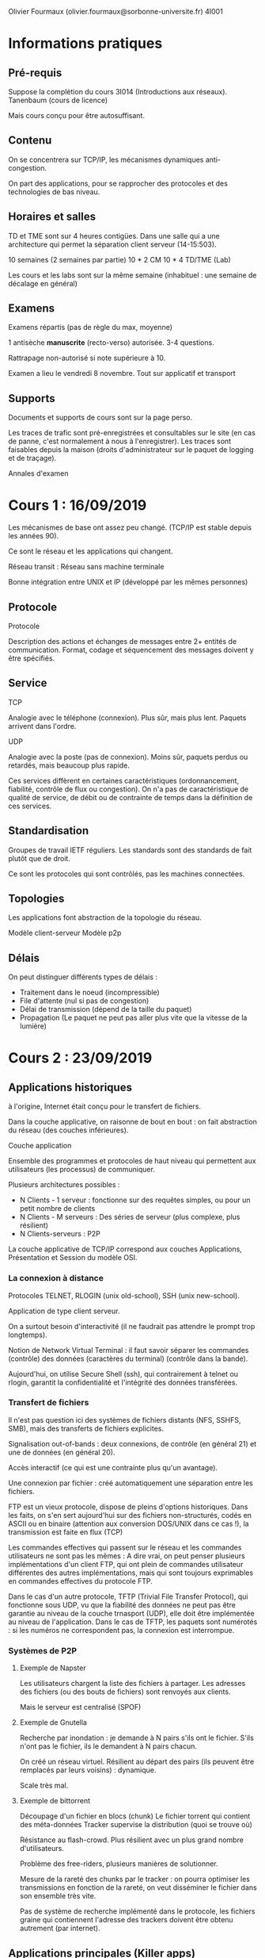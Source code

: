 #+TITLE : Prise de notes CM 4I001 ARES
#+PROPERTY: header-args :mkdirp yes
#+STARTUP: inlineimages

Olivier Fourmaux (olivier.fourmaux@sorbonne-universite.fr)
4I001

* Informations pratiques

** Pré-requis

Suppose la complétion du cours 3I014 (Introductions aux réseaux).
Tanenbaum (cours de licence)

Mais cours conçu pour être autosuffisant.

** Contenu

On se concentrera sur TCP/IP, les mécanismes dynamiques anti-congestion.

On part des applications, pour se rapprocher des protocoles et des technologies de bas niveau.

** Horaires et salles

TD et TME sont sur 4 heures contigües. Dans une salle qui a une architecture qui permet la séparation client serveur (14-15:503).

10 semaines (2 semaines par partie)
10 * 2 CM
10 * 4 TD/TME (Lab)

Les cours et les labs sont sur la même semaine (inhabituel : une semaine de décalage en général)

** Examens

Examens répartis (pas de règle du max, moyenne)

1 antisèche *manuscrite* (recto-verso) autorisée.
3-4 questions.

Rattrapage non-autorisé si note supérieure à 10.

Examen a lieu le vendredi 8 novembre. Tout sur applicatif et transport

** Supports

Documents et supports de cours sont sur la page perso.

Les traces de trafic sont pré-enregistrées et consultables sur le site (en cas de panne, c'est normalement à nous à l'enregistrer).
Les traces sont faisables depuis la maison (droits d'administrateur sur le paquet de logging et de traçage).

Annales d'examen


* Cours 1 : 16/09/2019

Les mécanismes de base ont assez peu changé. (TCP/IP est stable depuis les années 90).

Ce sont le réseau et les applications qui changent.

Réseau transit : Réseau sans machine terminale

Bonne intégration entre UNIX et IP (développé par les mêmes personnes)

** Protocole

#+BEGIN_DEFINITION
Protocole

Description des actions et échanges de messages entre 2+ entités de communication. Format, codage et séquencement des messages doivent y être spécifiés.
#+END_DEFINITION

** Service

#+BEGIN_DEFINITION
TCP

Analogie avec le téléphone (connexion). Plus sûr, mais plus lent. Paquets arrivent dans l'ordre.
#+END_DEFINITION

#+BEGIN_DEFINITION
UDP

Analogie avec la poste (pas de connexion). Moins sûr, paquets perdus ou retardés, mais beaucoup plus rapide.
#+END_DEFINITION

Ces services diffèrent en certaines caractéristiques (ordonnancement, fiabilité, contrôle de flux ou congestion).
On n'a pas de caractéristique de qualité de service, de débit ou de contrainte de temps dans la définition de ces services.

** Standardisation

Groupes de travail IETF réguliers.
Les standards sont des standards de fait plutôt que de droit.

Ce sont les protocoles qui sont contrôlés, pas les machines connectées.

** Topologies

Les applications font abstraction de la topologie du réseau.

Modèle client-serveur
Modèle p2p

** Délais

On peut distinguer différents types de délais :

- Traitement dans le noeud (incompressible)
- File d'attente (nul si pas de congestion)
- Délai de transmission (dépend de la taille du paquet)
- Propagation (Le paquet ne peut pas aller plus vite que la vitesse de la lumière)


* Cours 2 : 23/09/2019

** Applications historiques

à l'origine, Internet était conçu pour le transfert de fichiers.

Dans la couche applicative, on raisonne de bout en bout : on fait abstraction du réseau (des couches inférieures).

#+BEGIN_DEFINITION
Couche application

Ensemble des programmes et protocoles de haut niveau qui permettent aux utilisateurs (les processus) de communiquer.
#+END_DEFINITION

Plusieurs architectures possibles :
- N Clients - 1 serveur : fonctionne sur des requêtes simples, ou pour un petit nombre de clients
- N Clients - M serveurs : Des séries de serveur (plus complexe, plus résilient)
- N Clients-serveurs : P2P

La couche applicative de TCP/IP correspond aux couches Applications, Présentation et Session du modèle OSI.

*** La connexion à distance

Protocoles TELNET, RLOGIN (unix old-school), SSH (unix new-school).

Application de type client serveur.

On a surtout besoin d'interactivité (il ne faudrait pas attendre le prompt trop longtemps).

Notion de Network Virtual Terminal : il faut savoir séparer les commandes (contrôle) des données (caractères du terminal) (contrôle dans la bande).


Aujourd'hui, on utilise Secure Shell (ssh), qui contrairement à telnet ou rlogin, garantit la confidentialité et l'intégrité des données transférées.

*** Transfert de fichiers

Il n'est pas question ici des systèmes de fichiers distants (NFS, SSHFS, SMB), mais des transferts de fichiers explicites.

Signalisation out-of-bands : deux connexions, de contrôle (en général 21) et une de données (en général 20).

Accès interactif (ce qui est une contrainte plus qu'un avantage).

Une connexion par fichier : créé automatiquement une séparation entre les fichiers.


FTP est un vieux protocole, dispose de pleins d'options historiques. Dans les faits, on s'en sert aujourd'hui sur des fichiers non-structurés, codés en ASCII ou en binaire (attention aux conversion DOS/UNIX dans ce cas !), la transmission est faite en flux (TCP)

Les commandes effectives qui passent sur le réseau et les commandes utilisateurs ne sont pas les mêmes : A dire vrai, on peut penser plusieurs implémentations d'un client FTP, qui ont plein de commandes utilisateur différentes des autres implémentations, mais qui sont toujours exprimables en commandes effectives du protocole FTP.


Dans le cas d'un autre protocole, TFTP (Trivial File Transfer Protocol), qui fonctionne sous UDP, vu que la fiabilité des données ne peut pas être garantie au niveau de la couche trnasport (UDP), elle doit être implémentée au niveau de l'application. Dans le cas de TFTP, les paquets sont numérotés : si les numéros ne correspondent pas, la connexion est interrompue.

*** Systèmes de P2P

**** Exemple de Napster

Les utilisateurs chargent la liste des fichiers à partager. Les adresses des fichiers (ou des bouts de fichiers) sont renvoyés aux clients.

Mais le serveur est centralisé (SPOF)

**** Exemple de Gnutella

Recherche par inondation : je demande à N pairs s'ils ont le fichier. S'ils n'ont pas le fichier, ils le demandent à N pairs chacun.

On créé un réseau virtuel. Résilient au départ des pairs (ils peuvent être remplacés par leurs voisins) : dynamique.

Scale très mal.

**** Exemple de bittorrent

Découpage d'un fichier en blocs (chunk)
Le fichier torrent qui contient des méta-données
Tracker supervise la distribution (quoi se trouve où)

Résistance au flash-crowd. Plus résilient avec un plus grand nombre d'utilisateurs.

Problème des free-riders, plusieurs manières de solutionner.

Mesure de la rareté des chunks par le tracker : on pourra optimiser les transmissions en fonction de la rareté, on veut disséminer le fichier dans son ensemble très vite.

Pas de système de recherche implémenté dans le protocole, les fichiers graine qui contiennent l'adresse des trackers doivent être obtenu autrement (par internet).


** Applications principales (Killer apps)

*** La messagerie électronique

Pas dans une application client-serveur classique, le trafic peut passer par des relais.

- Mail User Agent : mu4e, thunderbird, etc...

Les chercheurs ont adoré la messagerie, très pratique dans les années 80 et 90 : courrier très long, téléphone très cher.

- Mail Transfer agent (serveur de mail)

- SMTP : au début fonctionne seulement pour des messages encodés en ASCII NVT.
Le protocole est très simple : en fait, les trucs du genre le sujet, les flags, etc... sont directement dans le message, qui est structuré d'une manière particulière.

**** Evolution de l'encodage :

***** Quoted-printable (Q) :
Echappement, combinaison de caractères

?Charset?encode?encoded-text?
L'échappement se fait avec '='.

=?iso-8859-2?Q?Igen,=20k=F6sz=F6n=F6m?=
 köszönöm (mercè ! en hongrois)

***** Base64 (B)

Trois octets de texte codée sur 4 caractères ASCII

réencodé en binaire, devient du gibberish, pour être désencodé à l'autre bout.

MIME


** Applications de support

Ce qu'il a été besoin de mettre en place pour que les autres applications fonctionnent.


* Cours 3 : 30/09/2019

** Applications principales (suite)

*** La messagerie électronique

**** Nouveaux en-têtes MIME

Le but de MIME est de typer et structurer des envois, pour pouvoir envoyer autre chose que du texte.

Les types MIME (cat /etc/mime.types)

Indique ce que l'objet est.

MIME fonctionne par sous en-tête, qui donne les limites des blocs, et ce que chaque bloc est.

#+BEGIN_EXAMPLE
From: Olivier Fourmaux <olivier.fourmaux@lip6.fr>
Date: Wed, 20 Feb 2002 01:21:01 +0100
To: Toto <toto@free.fr>
Subject: Document no 3.02
Mime-Version: 1.0
Content-Type: multipart/mixed; boundary="/9DWx/yDrRhgMJTb"
Content-Disposition: inline Content-Transfer-Encoding: 8bit
User-Agent: Mutt/1.2.5i

--/9DWx/yDrRhgMJTb
Content-Type: text/plain; charset=iso-8859-1
Content-Disposition: inline
Content-Transfer-Encoding: 8bit 

Voici le document secret que vous m’avez demandé...

--/9DWx/yDrRhgMJTb
Content-Type: application/pdf
Content-Disposition: attachment; filename="sujet-exam-RES.pdf"
Content-Transfer-Encoding: base64 
JVBERi0xLjIKJcfsj6IKNSAwIG9iago8PC9MZW5ndGggNiAwIFIvRmlsdGVyIC9GbGF0ZURl
Y29kZT4+CnN0cmVhbQp4nO1dy7YdtRGd3684Mx6L07T63ZkBdghgXvYlJFlMHNsYm+sHhkCS...
#+END_EXAMPLE

**** POP3

Vu qu'on ne peut pas toujours être connecté au serveur de mail, soit par NFS (comme on faisait dans le temps jadis), soit par un terminal vers le mainframe.

POP = Post Office Protocol

Trois phases :
- Autorisation
- Transaction
- Mise à jour

Problème de POP : supprime ou ne supprime pas les messages du serveur, donc ne synchronise pas entre les éventuels clients.

**** IMAP

Internet Mail Access Protocol : permet la synchronisation, mais alors beaucoup plus coûteux : on doit vérifier les états entre les différents clients, résoudre les conflits.

**** Sécurité

Pas de sécurité à l'origine. Comment garantir l'intégrité et l'authenticité des messages ?

Pas du ressort du protocole : c'est au niveau applicatif qu'on peut se démerder pour encrypter.

*** Le World Wide Web

Développé au CERN (diffère de l'internet, qui est juste un regroupement de réseaux).

Permet d'afficher des images, ce qui a fait son succès immédiat. (change de Gopher, où on ne pouvait afficher que du texte)

**** HTTP, principe

HyperText Transfer Protocol

[inclure image]

L'hypertexte est une manière de lire de l'information non-séquentiellement, mais permet d'inclure tout type de données.
HyperText Markup Language : Balises sont des liens vers des ressources à récupérer et mettre dans la page.
C'est au navigateur de se démerder pour reformer tout ça.

Les adresses sont données sous la forme URL :
Protocole://Domaine/Arborescence

De fait, mon navigateur ne gère pas que http, il peut gérer probablement ftp aussi : c'est un client générique

HTTP définit des échanges : requêtes d'objet, réponses

Protocole sans état : très robuste : on peut recommencer où on veut.

**** Structure des requêtes et réponses HTTP

[Inclure échange]

**** Sécurité

Authentification


On est sans état : le serveur peut demander à ce qu'un certain ensemble de paramètres ou d'informations soient stockés en local (puisque rien n'est stocké sur le serveur). Notion de *cookie*. Spécifique au navigateur, par contre. Le navigateur peut n'en tenir aucun compte.

Le serveur enregistre les correspondances entre paramètres stockés et infomation

**** Proxy

On peut imaginer une proximité de contenu entre les utilisateurs : on pourrait imaginer un cache et un serveur unique qui garderait les informations requêtées pour les distribuer : notion de *proxy*, ou de serveur mandataire.

Bénéfice supplémentaire : permet de filtrer et de fliquer.

Réplication des contenus des grands sites : permet de diminuer la latence du chargement.

**** Internet moderne

Le web moderne se charge de plein de choses inutiles et coûteuses. (Modern Web sucks)
Les trucs qui ne servent à rien sont bien entendus chargés en premier, ce serait trop facile sinon, on pourrait couper la communication ensuite.

On a eu besoin d'inventer des optimisations (HTTP 2). Parmi celles-ci, on a les flux multiplexés (plusieurs GET dans une même connexion TCP), la compression binaire des en-têtes, etc...

*** Multimedia

**** RTP & RTCP

Real-Time Transport Protocol (basé sur le protocole de transport UDP)

En vrai, il n'y a pas de temps réel dans l'internet. Associe des horloges au contenu transmis : ne garantit rien de l'ordre du temps réel.

RTCP est un protocole associé à RTP (encapsulé dans un RTP existant)
Standardisé, mais dans une application (pas de port standart).

[Format message RTP]

La source choisit son horloge.

Pour la voix, on va avoir tendance à envoyer les paquets dans l'ordre, et avoir une fréquence d'horloge à peu près égale à l'échantillonnage de l'audio (fréquence des données).

Multicanal (genre stéréo) : Les canaux se suivent dans un même message RTP (le nombre de canaux ne peut pas augmenter n'importe comment)

Pour la vidéo, ça se fait de faire de l'interpolation, de ne pas envoyer les données dans l'ordre. 90kHz : multiple entier pour les fréquences usuelles de restitution des images.

#+BEGIN_DEFINITION
Gigue (en. jitter)

Décalage dans le temps entre le départ et l'arrivée : si on veut pouvoir la calculer, on doit avoir plus de précision que la fréquence de restitution.
#+END_DEFINITION

*** Contrôle de tous ces flux

Principalement hors-bande, plusieurs protocoles, spécifiques à la vidéo, à la téléphonie, etc...


* Cours 4 : 07/10/2019

** Applications principales (suite)

*** Vidéo

Après la fin de flash, on a de plus en plus de plateformes.

Les contenus demandés par les clients sont aussi variés : il faut d'adapter aux spécificités du client et aux accès réseau.

- Il faut encoder à plein de niveaux de qualité, et découper la vidéo
- Encapsulation dans du HTTP : peut passer partout, mais surcharge d'en-tête ()

Streaming HTTP dynamique :

C'est au client de savoir ce qu'il veut (bonne qualité, écran, internet, etc...)

[[./CM2/decoupagemultichunk.jpg][Découpage multi-chunk]]

On va pouvoir utiliser la notion de cache : les vidéos sont découpées. CDN : Réseau de distribution, de duplication des données.

[[./CM2/CDN.jpg][CDN pour HTTP streaming]]

**** Exemple Apple HTTP Live Streaming

[[./CM2/AppleHLS.jpg][Apple HTTP Live Streaming]]

Le fichier mezzanine est le fichier de qualité production : il est encodé en différentes qualités, puis chacune des qualités est segmentée en segments de 10 secondes : un fichier de master playlist est créé.

Le principe de récupération est le suivant :
On fait un HTTP GET pour récupérer la master playlist, puis on demande les morceaux les uns à la suite des autres, selon le niveau de qualité qu'on souhaite.

**** Exemple Microsoft Smooth Streaming

[[./CM2/MicrosoftSmoothStreaming.jpg][Microsoft Smooth Streaming]]

Le client récupère le fichier manifest (ici le fichier ISMC en haut à droite de l'image), et fait des HTTP GET sur les différents fragments.

**** Exemple Adobe HTTP Dynamic Streaming

[[./CM2/AdobeHDS.jpg][Adobe HTTP Dynamic Streaming]]

Là encore, on récupère le fichier manifest, puis on fait des HTTP GET sur les différents fragments.

**** Exemple de DASH

[[./CM2/DASH.jpg][DASH]]

Côté client :

On télécharge le MPD, et on choisit de manière dynamique (ou manuelle) en fonction de l'accès au réseau, de la vitesse de récupération constatée.

DASH n'est pas un protocole, ni un encodeur. Rien de standardisé sinon les données après mise en forme, et l'annonce de ces données (le fichier manifest) : sur le dessin, seul le rectangle MPD et les rectangles "Per-bitrate media segment file" sont spécifiés.

Les clients sont libres : tout le monde sait comment écrire un client, puisque tout le monde a accès à la manière dont les données sont stockées et annoncées.

MPD (manifest) est un gros fichier xml, dont la structure ressemble à ça :

[[./CM2/MPDStructure.jpg][Structure d'un fichier MPD]]

Tout ça c'est du XML. Un client va consister en un parser et un générateur de requête HTTP, très très simple.

On peut éventuellement envisager, si on veut vraiment bien faire les choses, un client DASH capable d'adapter les requêtes HTTP qu'il fait selon les performances de la vidéo, le support matériel, etc... de manière dynamique au cours de la vidéo :

[[./CM2/MPDClient.jpg][Requêtes dynamiques]]

** Applications de support

*** DNS (Annuaire)

On peut bien entendu accéder directement à une machine connectée au réseau internet si on connaît son adresse dans le protocole internet.

Eventuellement, on voudrait pouvoir donner des noms aux machines.

Problème qui devient de plus en plus compliqué avec la multiplication des machines connectées : autant au tout début, on pouvait se contenter d'avoir un fichier texte sur sa machine qui lie les adresses IP aux noms (on en a d'ailleurs encore un dans les machines UNIX modernes, le fichier /etc/hosts), autant on n'a plus la place et la bande passante pour stocker et mettre à jour en temps réel ce fichier.

Initialement, il y avait sur un serveur spécifique un fichier de ce genre /etc/hosts, que les clients venaient requérir pour mettre à jour leur annuaire perso. Sa gestions était centralisée par un NIC (Network Information Center).

On a depuis, à la suite de l'explosion des machines connectées, on a distribué la base de données selon un espace de nommage hiérarchique :

nom.nom.nom.nom (le dernier nom est le plus important, et dispose d'un ensemble de sous-noms, etc...)
Le nommage, et la hiérarchie du nommage n'est pas nécessairement déterminée par la topologie physique.

Cette base de données distribuée est contrôlée par l'ICANN (Internet Corporation for Assigned Names and Numbers), qui délègue le contrôle à de nombreux délégués. La hiérarchie de la délégation suit de près la hiérarchie du nommage.

Cet ensemble de serveurs de noms dédiés constituent le DNS, le Domain Name System. Ces serveurs gèrent les requêtes DNS de tout le monde.

Les requêtes arrivent sur la couche transport TCP ou UDP, sur le port 53.

On peut accéder aux serveurs DNS via des utilitaires UNIX directement dans le système :
gethostbyname(3)
gethostbyaddr(3)

Ces API en C de bas niveau sont accessibles via des commandes shell comme getent(1) ou host(1).

**** Le nommage

Comme on l'a dit, le nommage est hiérarchique, suit à peu près la logique du système de fichier UNIX.

Le label d'un noeud fait 63 caractères maximum, (parmi les caractères alphanumériques, et -), et est insensible à la casse.

Le nom de domaine est constitué de la liste des labels en parcourant l'arbre vers la racine :

nom1.nom2.nom3

Dans cet exemple, la racine est nom3.

La taille totale du nom de domaine est de 255 caractères, sans compter les '.' qui séparent les labels.

Un nom de domaine est soit absolu (Fully Qualified Domain Name), c'est-à-dire que sa racine est dans les domaines de premier niveau (soit générique, style .com ou .gov, soit générique, genre .fr ou .su), auquel cas son nom est géré par le système DNS, soit il est relatif à un domaine plus haut, auquel cas il est géré localement par l'hôte.

Par "domaine de premier niveau", on entend la même chose que l'anglais "Top level domain" (TLD), qui se distinguent entre ccTLD (country code top level domain) et gTLD (generic top level domain).

Historiquement, l'ICANN est assez conservatrice dans l'attribution des noms de domaine de premier niveau (longtemps réservé aux états souverains et aux tld historiques). En 2012, environ 2000 nouveaux TLD ont été autorisés.

La résolution DNS est donc, à la question "pc24.cs.keio.ac.jp", la réponse 198.237.57.24.

La résolution inverse est aussi possible.

Elle se fait via un sous-arbre un peu spécifique, le sous-arbre arpa, qui dispose lui-même des sous-arbres ip6 (pour les adresses IPv6), in-addr (pour les adresses IPv4). Si on veut obtenir le nom de domaine 198.237.57.24, on va en fait query le pseudo-nom de domaine 24.57.237.198.in-addr.arpa (en effet, la convention selon laquelle on lit l'arbre vers la racine reste valable).

**** Zones

ICANN se contente de gérer la racine, les TLD sont délégués à des domain name registries, probablement administré par les états souverains dans le cas des ccTLD, et une corporation random pour les gTLD.

On a en fait des zones (qui sont en fait les sous-arbres de l'arbre DNS total) administrées séparément.

Un serveur de nom est associé à chaque zone.

Zone et domaine ne sont pas la même chose : la zone est définie principalement par le serveur de nom. Un serveur de nom va gérer tous les noms de la zone.

Le domaine est beaucoup plus lâche : c'est simplement l'ensemble des machines dont l'adresse termine par le FQDN du domaine, indépendemment du ou des serveurs de nom qui administrent les noms.

**** Les serveurs de nom

On distingue deux types de serveurs de noms :

- Les serveurs de référence d'une zone, qui se distinguent en un serveur de référence primaire, qui dispose des informations de référence, qui connaît les descendants auxquels il a délégué, et dont l'initialisation est locale (il ne prend ses informations nulle part ailleurs qu'en lui-même), et en serveur de référence secondaires, qui servent de redondance au premier, et qui s'initialisent et se mettent à jour à partir du primaire.
- Les serveurs locaux (principalement mis en place par les fournisseurs d'accès), qui cachent une partie des correspondances, en prenant leurs informations auprès des serveurs de référence.

La résolution et top-down et itérative. On ne demande à chaque fois que la référence du DNS de la sous-zone, jusqu'à résoudre complètement le nom.

**** Requête itérative

[[./CM2/DNSiteratif.jpg][Fonctionnement du DNS itératif]]

- Ma machine locale cherche à résoudre pc24.cs.keio.ac.jp
- Je demande à mon serveur DNS local pc24.cs.keio.ac.jp ?
- Mon serveur DNS local demande au serveur DNS racine pc24.cs.keio.ac.jp ?
- Le serveur racine répond jp. correspond à la plage d'adresse (avec le serveur DNS en premier) addr1, addr2, ...
- Mon serveur DNS local demande donc pc24.cs.keio.ac.jp au serveur DNS de jp.
- Le serveur DNS de jp. me répond que ac.jp. correspond à la plage d'adresses ... (avec le serveur 
DNS correspondant en premier)

etc...

Dès qu'un serveur peut fournir la résolution complète à mon serveur DNS local, il l'envoie, à mon serveur qui me la rend.

En fait, mon serveur DNS local est un peu mon mandataire : c'est lui qui pose les questions pour moi. Et les mêmes bénéfices que le mandataire HTTP sont là. Si on est plein à lui poser la même question, il va cacher la réponse et la fournir sans avoir besoin de reposer la question à chaque fois.

**** Requête récursive

[[./CM2/DNSrecursif.jpg][Fonctionnement du DNS récursif]]

- Ma machine locale cherche à résoudre pc24.cs.keio.ac.jp
- Je demande à mon serveur DNS local pc24.cs.keio.ac.jp ?
- Mon serveur DNS local forward ma demande à un autre serveur DNS, jusqu'à qu'on arrive à un serveur DNS qui connaisse un serveur de nom qui puisse le renseigner. Ensuite, on repasse sur un système itératif jusqu'à résolution complète.
- La réponse est repassé dans l'autre sens, jusqu'à parvenir à ma machine locale.

**** Charge et cache

Les racines sont consultées systématiquement.

Pour que les charges soient supportables pour les serveurs DNS racine, les informations qui en sont tirées sont cachées par les autres serveurs DNS.

**** Format d'un message DNS

On ne s'intéressera pas à la structure d'un message DNS, Olivier Fourmaux fournissant gentiment la structure des messages de la couche transport et de la couche application en annexes des sujets d'examen.

**** Sécurité

Il n'y a pas de sécurité dans le protocole de base.

Il est donc possible de d'intercepter, modifier des messages DNS, de créer des faux messages, de détruire des message qui ont trait à une adresse particulière (déni d'existence).

Une extension du système DNS, plus tardive, DNSSEC, permet d'authentifier l'origine des données, de vérifier l'intégrité des données, mais ne garantit pas la confidentialité, et ne protège pas du déni de service distribué.

*** Administration réseau

Gestion des gros réseaux.

Besoins :
- Surveillances du réseau, pour la détection de panne, mesure de performance.
- Intervention à distance

Contraintes :
- Hétérogénéité des machines (imprimantes, routeurs, etc...)

Agent spécifique à chaque équipement.
Par contre, le protocole de communication entre ces agents.

On se sert d'un protocole SNMP (associés éventuellement à des clients GUI)

Ce protocole permet juste de lire ou écrire des variables : la richesse est dans la MIB (Management Information Base), (plus haut) on y met les informations et les actions qu'on veut. Le fabricant du matériel met ce qu'il veut, en suivant les contraintes du standard.

**** Capture de trafic

Ce qu'on fait en LAB. Récupérer des statistiques et même du trafic directement.

La capture du trafic passe par SNMP.

Le MIB d'un nouvel appareil (imprimante, switch) n'est pas forcément publié : ça dépend du bon vouloir du fabricant. Vu qu'on peut lire le trafic en clair, on peut tenter de reverse engineer le MIB. Nagios (administrateur open-source) doit avoir reçu des contributions de cette manière-là.


* Cours 5 : 14/10/2019

** Couche transport, service de base

*** Couche transport

La couche transport se trouve, dans le modèle TCP/IP (on ignorera le modèle OSI), entre la couche applicative, plus haut, et la couche internet, plus bas.

La couche transport permet de faire communiquer deux ou plusieurs entités en faisant abstraction des éléments de réseau traversés.

La couche transport donne une association virtuelle entre processus : point de vue UNIX. La socket UNIX se contente de créer un outil de communication entre deux processus, *indépendemment de la localisation de ces processus* (c'est aussi le cas des autres IPC, dans une moindre mesure)

Les communications se font de bout en bout : on ne s'occupe pas des éventuels relais traversés. La couche transport est implémentée dans les machines d'extrémité, directement au niveau du système (alors que les protocoles applicatifs étaient dans les faits définis dans l'espace utilisateur) : le client et le serveur ont une pile TCP et une pile UDP, le routeur pas nécessairement.

*** Protocoles de transport

UDP est une connexion sans état : tout ce qu'on sait, c'est l'adresse du destinataire.
Transmissions non ordonnées, non fiables (service best effort, simple léger)

Par rapport à ce minimum syndical, TCP ajoute la fiabilité et ordonnancement, et le contrôle de congestion. Ce mode est orienté flux de données (plutôt que message).

On a aussi d'autres protocoles de transport beaucoup moins utilisés : un mode fiable orienté message (qui emprunte à TCP la fiabilité mais à UDP le mode message non connecté) : SCTP et QUIC

Et aussi un protocole qui prend à TCP le contrôle de congestion, mais qui reste sur un mode de transmission non connecté, non fiable, non ordonné : DCCP


Quel que soit le protocole qu'on considère, ne sont jamais disponibles :
- Des garanties temporelles (délais non-déterministes, gigue imprédictible)
- Des garanties de débit

En conséquence de ça, aucune garantie de temps réel sur les protocoles de transport.

#+BEGIN_DEFINITION
La *gigue* (en anglais jitter) est la différence de délai de transmission de bout en bout entre des paquets choisis dans un même flux de paquets, sans prendre en compte les paquets éventuellement perdus.
#+END_DEFINITION

Les deux grands modèles sont fondamentalement le mode message non-connecté et le mode connecté.

Au niveau système et applicatif, on dispose d'un certain nombre de primitives :
- LISTEN (écoute pour établissement de connexion, côté serveur)
- CONNECT (établissement de connexion par le client)
- SEND (envoi de paquet en mode connecté ou non, par n'importe qui)
- RECEIVE (réception de paquet en mode connecté ou non, par n'importe qui)
- DISCONNECT (rupture de connexion établie)

De la même manière qu'on a un automate d'état des processus UNIX, on peut avoir un automate d'état des connexions.

L'établissement de connexion passe par un système de réponse attendue.

En gros, la demande de connexion a une valeur bien précise dans son champ SYN (on prend la terminologie spécifique à TCP à dessein). La réponse doit avoir dans son champ ACK la même valeur, et cette réponse demande à son tour via son propre champ SYN une valeur.

Cette méthode est robuste en la persistance de vieux duplicats dans le sens où les réponses à ceux-ci peuvent être identifiés et rejetés facilement. En revanche, ça peut amener une rupture de la connexion. Donc robustesse en terme d'authentification, mais fragilité en terme de persistance.

*** Multiplexage

Au niveau applicatif, les données sont transmises de processus à processus via des sockets.

Les sockets sont réputés imperméables : on met un truc dans un socket, il doit ressortir tel quel de l'autre côté, et nulle part ailleurs.

Mais de fait, si on a plusieurs sockets qui vont tous de la machine A à la machine B, il serait bête de ne pas profiter de la même connexion.

Notion de *multiplexage*, qui consiste à bien regrouper ces données. Au niveau de l'émetteur, on doit collecter les données auprès des sockets, les identifier par un en-tête. Au niveau du récepteur, on sépare les blocs et on les fournit au socket correspondant.

En mode non connecté, on associe le socket à un numéro de port. Quand un hôte reçoit le datagramme, il se contente de vérifier le numéro de port, et il envoie le datagramme au socket correspondant.

En mode connecté, le socket est identifié par l'adresse et le port de la source, l'adresse et le port de destination. Lors de la réception d'un segment, on peut identifier le socket auquel l'envoyer en regardant le quadruplet. De cette manière, un serveur qui accepte des connexions en mode connecté peut avoir un très grand nombre de connexions.

*** Le protocole UDP et le service minimum

Le protocole UDP (User Datagram Protocol) est le protocole internet le plus minimaliste. Il consiste seulement à coller une adresse IP et un port à un paquet de données, et à le balancer sur le réseau (on exagère à peine).

Les datagrammes peuvent parfaitement être perdus, dupliqués ou être reçus de manière désordonnée.

Pas d'échange préalable à l'envoi des paquets. L'envoi ne dépend pas de l'état des extrémités.

Chaque datagramme vit sa vie, il est géré indépendemment des autres.

La structure est la suivante :
- Le port source sur deux octets (2^16 valeurs possibles, soient 65536)
- Le port destination sur deux octets (pareil)
- La taille en octets du datagramme, ce qui donne une taille maximale de 65536 octets
- Une somme de contrôle sur deux octets, donc +assez+ très très sensible aux collisions.

Puis ensuite le message, soient les données de la couche applicative.

Les ports sources inférieurs à 1024 sont en général les ports réservés à l'administrateur, et c'est sur ces ports là que les protocoles applicatifs usuels (qui ont un RFC) sont *habituellement* utilisés (rien n'empêche qu'ils soient utilisés ailleurs).

Les ports au-dessus de 1024 compris sont accessibles aux utilisateurs, mais sont en général bloqués par les pare-feu.


Les avantages de ce protocole extrêmement minimaliste :
- Protocole sans état
- Pas besoin d'établir une connexion
- Entête réduit, bonne efficacité

Convient particulièrement aux situations avec des ressources limitées aux extrémités, tant en terme de pile TCP/IP (plus complexe à coder, mais de nos jours implémenté dans tous les systèmes UNIX) que de capacité de traitement.

Si on a besoin de nouvelles fonctionnalités, il faut les implémenter dans la couche application.

Les applications qui utilisent UDP sont, parmi les applications classiques :
- La résolution de noms (DNS)
- L'administration réseau (SNMP)
- L'horloge (NTP)
- Les serveurs de fichiers distants (NFS)

Dans ces cas-là, la fiabilisation des échanges, quand elle est nécessaire, peut se faire par redondance temporelle ou explicitement dans la couche application.

En général, les applications qui ont tendance à utiliser UDP sont les applications qui ont de forte contraintes de débit et/ou de latence, tout en étant tolérants aux pertes, celles-ci pouvant être résorbées au niveau applicatif. Donc typiquement, les jeux vidéo en ligne, le streaming audio et vidéo, la voix par internet, etc...

** Couche transport, service fiable

*** Principe de transfert de données fiables

Le but de cette partie est de donner les conditions de possibilité d'un protocole de transport fiable (PTF dans la suite et dans le support) dans des environnement matériels supposés non-fiables.

C'est ce qu'Olivier Fourmaux entend quand il écrit :

#+BEGIN_QUOTE
Les caractéristiques du canal non fiable déterminent la complexité du protocole de transfert fiable.
#+END_QUOTE

Il faut s'assurer, dans la couche transport, d'un certain nombre de choses si on veut pouvoir garantir à la couche applicative la fiabilité des transmissions dans un canal non fiable.

Construisons ensemble les caractéristiques du PTF.

Avant toute chose, il est question de transfert de données dans un seul sens dans un premier temps (les informations de contrôle peuvent aller dans les deux directions).

En quoi est-ce que la canal sous-jacent peut-il se révéler non-fiable ?

**** Erreurs

Certains bits peuvent être modifiés pendant le transport : on va donc devoir ajouter un contrôle d'erreur.

Il faut que l'envoyeur puisse récupérer les erreurs que le récepteur a levé : système d'acquittement positif (ACK) ou négatif (NAK).

Peu performant en soi : protocole stop and wait, l'émetteur attend la réponse du récepteur avant de continuer à transmettre.

Si les ACK ou NAK sont incorrects, l'émetteur perd les informations sur l'état du récepteur, les données sont peut être inutilement dupliquées.

L'émetteur est censé retransmettre le paquet courant si le ACK/NAK est incorrect.
Les paquets sont assortis d'un numéro de séquence pour reconnaître les duplicats et les corrections.
Le récepteur est donc capable de supprimer les duplicats.

On peut se permettre de n'avoir que deux numéros de séquence possibles, vu qu'on part du principe qu'on doit juste distinguer un paquet du précédent et du suivant.

Peut-on éliminer les NAK ?
Si on remplace les NAK par le ACK du dernier paquet valide reçu, le récepteur peut inclure le numéro de séquence correspondant au ACK et donner à l'émetteur les mêmes informations que s'il avait envoyé NAK :
si l'émetteur reçoit deux ACK avec le même numéro de séquence, il sait que le dernier paquet qu'il a envoyé est arrivé vérolé.

**** Pertes

On se place maintenant dans le cas théorique où on peut non seulement voir un certain nombre de bits du paquet modifiés, mais aussi des paquets purement et simplement perdus en route.

L'absence d'un paquet ne déclenche pas de ACK, donc on est bloqué.

Il faut introduire une notion de temporisation : on doit d'abord estimer un temps raisonnable de retour du ACK.

On déclenche un chronomètre au départ d'un paquet. Si le ACK arrive avant le temps raisonnable, on est content, on arrête le chrono et on le reset. Si non, on retransmet.

Dans le cas où le ACK finit vraiment par arriver, mais après le temps raisonnable, on a une duplication, qui est gérée et détruite grâce au numéro de séquence.

On a maintenant ce que Olivier Fourmaux appelle PTF 3.0, qui gère les erreurs et les pertes.

Mais ça n'est pas très efficace.

**** Evaluation de l'efficacité

On prend un gros débit : 1 Gb/s
On part du principe que le délai de bout-en-bout est de 40ms, donc 80ms de délai d'aller-retour.

Les paquets font 1000 octets.

Le temps de la transmission se mesure en divisant la taille du paquet (en bits !) par le débit du lien. On tombe sur 8 ms.

Si on définit l'efficacité de l'émetteur comme la fraction du temps qu'il passe effectivement à transmettre, on peut la calculer comme suit :

Débit du lien / (Débit du lien + durée d'aller-retour), soit dans notre cas 1/10000.

Le débit du transport, dans notre cas, est donné par la taille du paquet divisé par la durée d'aller-retour, soit 100 Kb/s

Sur un paquet de 1000 octets, les performances du protocole de transport sont de 100 Kb/s pour un lien supportant 1 Gb/s.

Bien entendu, ces performances dépendent de la taille du paquet. Plus celui-ci est gros, moins le coût de l'aller-retour est cher.

Ces mauvaises performances viennent du caractère stop and wait du protocole : on ne peut envoyer un paquet que toutes les RTT temps.

#+BEGIN_DEFINITION
RTT (Round Trip Time) est simplement la valeur absolue de la différence entre la date d'envoi d'un paquet et la date de réception du ACK correspondant à ce paquet.
#+END_DEFINITION

**** Protocole pipeline

La solution naturelle pour accélérer le traitement d'une suite de données, c'est de ne pas attendre qu'une donnée ait fini d'être traitée pour commencer le traitement de la suivante. Principe du pipeline.

Dans notre cas, le pipeline consistera en l'autorisation de l'envoi de plusieurs paquets avant la réception des ACK. Donc on va avoir plusieurs paquets en attente d'acquittement.

Ce qui implique immédiatement que la notation sur un bit simple du numéro de séquence ne tient plus.
Implique aussi la mise en place, au niveau des machines d'extrémité, de tampons.

On va voir deux types de protocole en pipeline (en fait un seul, mais avec deux variantes).


Go-back-N :
Les entêtes des paquets disposent de k bits de numéro de séquence.
Dans la première variante, les acquittements envoyés à la réception sont cumulatifs : ACK prendra la forme ACK(n), et ACK(n) signifiera un acquittement de tous les paquets jusqu'au paquet portant le numéro de séquence n.

Vu qu'on a potentiellement à un instant bien précis un nombre supérieur à 1 de paquets non acquittés, il faut quand même définir un nombre maximal de paquets non acquittés à la fois permis. (Sinon, l'émetteur peut se contenter de bombarder comme un bienheureux)

On a donc un nouveau concept de *fenêtre* :

#+BEGIN_DEFINITION
Dans un protocole orienté connexion, on définit la fenêtre comme le nombre de paquets non-acquittés maximum permis.
#+END_DEFINITION

Du côté du récepteur, on envoie seulement des ACK avec le numéro de séquence le plus élevé des paquets valides *ordonnés*.

Un ACK dupliqué signifie la mauvaise réception de paquet après le numéro de séquence du ACK.

Du côté du récepteur, on peut se contenter de n'enregistrer que le numéro de séquence attendu du prochain paquet : les paquets déséquencés sont éliminés, ce qui élimine le besoin d'entretenir un tampon.


Le problème de cette approche est qu'en cas d'erreur (et a fortiori de perte) sur un des paquets de la séquence, les paquets suivants doivent in fine être éliminés (et donc retransmis) quand bien même ils ont été quant à eux reçus tout à fait correctement.

On gâche potentiellement énormément de trafic avec une simple erreur.

Pour cette raison, il existe une deuxième variante de ce Go-back-N avec retransmissions sélectives.
Le récepteur acquitte individuellement, et non plus cumulativement tous les paquets reçus correctement.

De cette manière, on peut se permettre de n'avoir à retransmettre que le strict minimum, c'est-à-dire les paquets non acquittés.

La fenêtre d'émission reste limitée à N numéros de séquence consécutifs (on est bien toujours dans le cas du go-back-N).

Du côté de l'émetteur, on peut maintenant marquer individuellement la bonne réception des paquets dans l'intervalle [plus petit paquet non acquitté, plus petit paquet non acquitté + taille de la fenêtre].

Si le paquet à acquitter est le plus petit non encore acquitté, on peut décaler la fenêtre vers la droite.

Cette variante suppose en revanche un tampon du côté du récepteur :
- on acquittera explicitement pour tous les paquets reçus dans l'intervalle [base - N ; base + N], avec N la taille de la fenêtre, et base le paquet de plus petit numéro de séquence correctement reçu.
- Si, en particulier, le paquet est dans [base + 1 ; base + N], s'il est déséquencé (c.à.d qu'il n'est pas base + 1) on le met dans le tampon après avoir ACKé. S'il est séquencé, on décale la fenêtre jusqu'au plus petit paquet non reçu.
- Si le paquet est dans [base - N ; base], on ACK simplement sans rien faire.

Si le paquet n'est pas dans l'intervalle, on ne fait rien.

*** TCP

TCP est en fait l'exemple historique dominant du PTF qui respecte les caractéristiques qu'on a donné.

Certains champs intéressants de la structure de l'en-tête :

**** Le numéro de séquence

le champ qui donne le numéro de la séquence est écrit sur 32 bits et il numérote exactement le premier octet des data : il est en fait associé à chaque octet et non pas à un segment.

On a donc une numérotation implicite de tous les octets *de données* (les octets d'entête ne comptent pas).

Vu que ce numéro de séquence est écrit sur 32 bits, on boucle obligatoirement au bout de 2^32 octets (4 Gio).

Ce numéro de séquence permet très facilement de détecter les pertes et ordonnancer les segments.

**** Le numéro d'acquittement

Aussi écrit sur 32 bits.

Indique le numéro du prochain octet *de données* attendu (donc le numéro de séquence du paquet "réponse", s'il y en a un).

Vu qu'il est cumulatif, il donne toujours le premier octet non reçu, même si d'autres avec des numéros de séquence supérieurs ont bien été reçus et sont dans le tampon de réception.

Un segment peut très bien à la fois porter des données et un acquittement de données précedemment reçu : principe du piggybacking.

**** Taille de la fenêtre de réception

Taille en octets de la fenêtre de réception

Ecrits sur 16 bits, donc peut annoncer jusqu'à 64 Kio.

Important pour le contrôle de flux : donne le nombre d'octets disponibles dans le tampon du récepteur, donc dimensionne la taille de la fenêtre d'anticipation de l'émetteur (combien de paquets il peut envoyer d'un coup).


* Cours 6 : 21/10/2019

** Couche transport, suite

Delayed ack (ack tous les deux paquets, ou au bout de 500ms)

Analyse de l'en-tête TCP.

RTO = retransmission timeout
RTT = Round Trip Time

Taille de fenêtre ?


* Annexes

Supports de cours :

[[./CM1/cours1.pdf][Cours 1]]
[[./CM2/cours2.pdf][Cours 2]]


